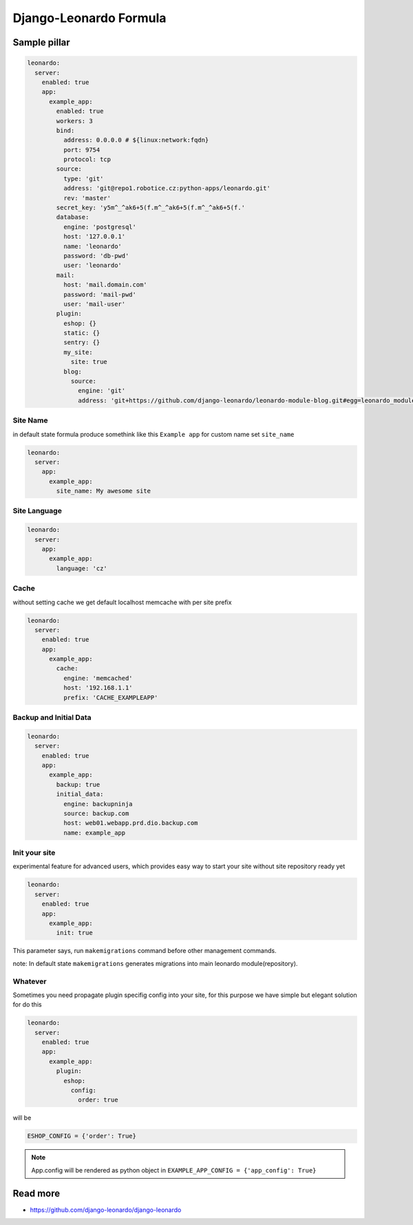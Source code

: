 
=======================
Django-Leonardo Formula
=======================

Sample pillar
=============

.. code-block:: yaml

    leonardo:
      server:
        enabled: true
        app:
          example_app:
            enabled: true
            workers: 3
            bind:
              address: 0.0.0.0 # ${linux:network:fqdn}
              port: 9754
              protocol: tcp
            source:
              type: 'git'
              address: 'git@repo1.robotice.cz:python-apps/leonardo.git'
              rev: 'master'
            secret_key: 'y5m^_^ak6+5(f.m^_^ak6+5(f.m^_^ak6+5(f.'
            database:
              engine: 'postgresql'
              host: '127.0.0.1'
              name: 'leonardo'
              password: 'db-pwd'
              user: 'leonardo'
            mail:
              host: 'mail.domain.com'
              password: 'mail-pwd'
              user: 'mail-user'
            plugin:
              eshop: {}
              static: {}
              sentry: {}
              my_site:
                site: true
              blog:
                source:
                  engine: 'git'
                  address: 'git+https://github.com/django-leonardo/leonardo-module-blog.git#egg=leonardo_module_blog'

Site Name
---------

in default state formula produce somethink like this ``Example app`` for custom name set ``site_name``

.. code-block:: yaml

    leonardo:
      server:
        app:
          example_app:
            site_name: My awesome site

Site Language
-------------

.. code-block:: yaml

    leonardo:
      server:
        app:
          example_app:
            language: 'cz'

Cache
-----

without setting cache we get default localhost memcache with per site prefix

.. code-block:: yaml

    leonardo:
      server:
        enabled: true
        app:
          example_app:
            cache:
              engine: 'memcached'
              host: '192.168.1.1'
              prefix: 'CACHE_EXAMPLEAPP'


Backup and Initial Data
-----------------------

.. code-block:: yaml

    leonardo:
      server:
        enabled: true
        app:
          example_app:
            backup: true
            initial_data:
              engine: backupninja
              source: backup.com
              host: web01.webapp.prd.dio.backup.com
              name: example_app

Init your site
--------------

experimental feature for advanced users, which provides easy way to start your site without site repository ready yet

.. code-block:: yaml

    leonardo:
      server:
        enabled: true
        app:
          example_app:
            init: true

This parameter says, run ``makemigrations`` command before other management commands.

note: In default state ``makemigrations`` generates migrations into main leonardo module(repository).

Whatever
--------

Sometimes you need propagate plugin specifig config into your site, for this purpose we have simple but elegant solution for do this

.. code-block:: yaml

    leonardo:
      server:
        enabled: true
        app:
          example_app:
            plugin:
              eshop:
                config:
                  order: true

will be

.. code-block:: python

    ESHOP_CONFIG = {'order': True}

.. note::

    App.config will be rendered as python object in ``EXAMPLE_APP_CONFIG = {'app_config': True}``

Read more
=========

* https://github.com/django-leonardo/django-leonardo